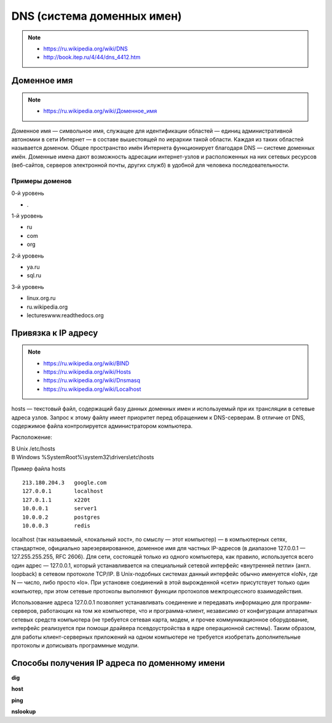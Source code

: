 DNS (система доменных имен)
===========================

.. note::

    * https://ru.wikipedia.org/wiki/DNS
    * http://book.itep.ru/4/44/dns_4412.htm

Доменное имя
------------

.. note::

    * `<https://ru.wikipedia.org/wiki/Доменное_имя>`_

Доменное имя — символьное имя, служащее для идентификации областей — единиц административной автономии в сети Интернет — в составе вышестоящей по иерархии такой области. Каждая из таких областей называется доменом. Общее пространство имён Интернета функционирует благодаря DNS — системе доменных имён. Доменные имена дают возможность адресации интернет-узлов и расположенных на них сетевых ресурсов (веб-сайтов, серверов электронной почты, других служб) в удобной для человека последовательности.


Примеры доменов
~~~~~~~~~~~~~~~

.. image:: /_static/DNS-names-ru.svg
    :width: 600px
    :align: center

0-й уровень

* \.

1-й уровень

* ru
* com
* org

2-й уровень

* ya.ru
* sql.ru

3-й уровень

* linux.org.ru
* ru.wikipedia.org
* lectureswww.readthedocs.org

Привязка к IP адресу
--------------------

.. note::

    * https://ru.wikipedia.org/wiki/BIND
    * https://ru.wikipedia.org/wiki/Hosts
    * https://ru.wikipedia.org/wiki/Dnsmasq
    * https://ru.wikipedia.org/wiki/Localhost

hosts — текстовый файл, содержащий базу данных доменных имен и используемый при их трансляции в сетевые адреса узлов. Запрос к этому файлу имеет приоритет перед обращением к DNS-серверам. В отличие от DNS, содержимое файла контролируется администратором компьютера.

Расположение:

| В Unix /etc/hosts
| В Windows %SystemRoot%\\system32\\drivers\\etc\\hosts

Пример файла hosts

::

    213.180.204.3   google.com
    127.0.0.1       localhost
    127.0.1.1       x220t
    10.0.0.1        server1
    10.0.0.2        postgres
    10.0.0.3        redis

localhost (так называемый, «локальный хост», по смыслу — этот компьютер) — в компьютерных сетях, стандартное, официально зарезервированное, доменное имя для частных IP-адресов (в диапазоне 127.0.0.1 — 127.255.255.255, RFC 2606). Для сети, состоящей только из одного компьютера, как правило, используется всего один адрес — 127.0.0.1, который устанавливается на специальный сетевой интерфейс «внутренней петли» (англ. loopback) в сетевом протоколе TCP/IP. В Unix-подобных системах данный интерфейс обычно именуется «loN», где N — число, либо просто «lo». При установке соединений в этой вырожденной «сети» присутствует только один компьютер, при этом сетевые протоколы выполняют функции протоколов межпроцессного взаимодействия.

Использование адреса 127.0.0.1 позволяет устанавливать соединение и передавать информацию для программ-серверов, работающих на том же компьютере, что и программа-клиент, независимо от конфигурации аппаратных сетевых средств компьютера (не требуется сетевая карта, модем, и прочее коммуникационное оборудование, интерфейс реализуется при помощи драйвера псевдоустройства в ядре операционной системы). Таким образом, для работы клиент-серверных приложений на одном компьютере не требуется изобретать дополнительные протоколы и дописывать программные модули.

Способы получения IP адреса по доменному имени
----------------------------------------------

**dig**

.. no-code-block:: bash

    $ dig lectureswww.readthedocs.org +nostats +nocomments +nocmd
    ; <<>> DiG 9.9.5-4.3ubuntu0.1-Ubuntu <<>> lectureswww.readthedocs.org +nostats +nocomments +nocmd
    ;; global options: +cmd
    ;lectureswww.readthedocs.org.   IN      A
    lectureswww.readthedocs.org. 299 IN     A       162.209.114.75

**host**

.. no-code-block:: bash

    $ host lectureswww.readthedocs.org
    lectureswww.readthedocs.org has address 162.209.114.75
    lectureswww.readthedocs.org mail is handled by 20 alt1.aspmx.l.google.com.
    lectureswww.readthedocs.org mail is handled by 30 aspmx3.googlemail.com.
    lectureswww.readthedocs.org mail is handled by 10 aspmx.l.google.com.
    lectureswww.readthedocs.org mail is handled by 20 alt2.aspmx.l.google.com.
    lectureswww.readthedocs.org mail is handled by 30 aspmx2.googlemail.com.

.. no-code-block:: bash

    $ host 162.209.114.75
    75.114.209.162.in-addr.arpa domain name pointer readthedocs.org.

**ping**

.. no-code-block:: bash

    $ ping lectureswww.readthedocs.org
    PING lectureswww.readthedocs.org (162.209.114.75) 56(84) bytes of data.
    64 bytes from readthedocs.org (162.209.114.75): icmp_seq=1 ttl=46 time=186 ms
    64 bytes from readthedocs.org (162.209.114.75): icmp_seq=2 ttl=46 time=203 ms
    64 bytes from readthedocs.org (162.209.114.75): icmp_seq=3 ttl=46 time=442 ms
    ^C
    --- lectureswww.readthedocs.org ping statistics ---
    3 packets transmitted, 3 received, 0% packet loss, time 2002ms
    rtt min/avg/max/mdev = 186.876/277.601/442.618/116.878 ms

**nslookup**

.. no-code-block:: bash

    $ nslookup lectureswww.readthedocs.org
    docs.org
    Server:         127.0.1.1
    Address:        127.0.1.1#53

    Non-authoritative answer:
    Name:   lectureswww.readthedocs.org
    Address: 162.209.114.75
